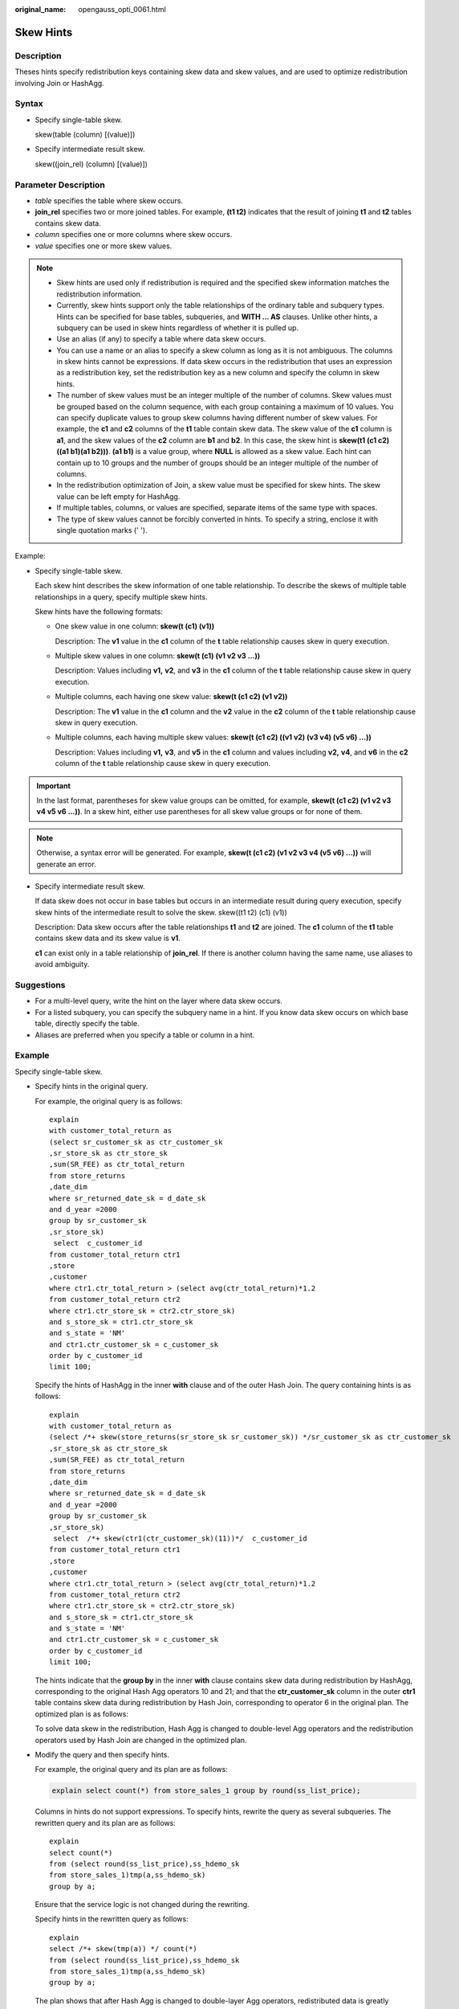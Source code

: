 :original_name: opengauss_opti_0061.html

.. _opengauss_opti_0061:

Skew Hints
==========

Description
-----------

Theses hints specify redistribution keys containing skew data and skew values, and are used to optimize redistribution involving Join or HashAgg.

Syntax
------

-  Specify single-table skew.

   skew(table (column) [(value)])

-  Specify intermediate result skew.

   skew((join_rel) (column) [(value)])

Parameter Description
---------------------

-  *table* specifies the table where skew occurs.
-  **join_rel** specifies two or more joined tables. For example, **(t1 t2)** indicates that the result of joining **t1** and **t2** tables contains skew data.
-  *column* specifies one or more columns where skew occurs.
-  *value* specifies one or more skew values.

.. note::

   -  Skew hints are used only if redistribution is required and the specified skew information matches the redistribution information.

   -  Currently, skew hints support only the table relationships of the ordinary table and subquery types. Hints can be specified for base tables, subqueries, and **WITH ... AS** clauses. Unlike other hints, a subquery can be used in skew hints regardless of whether it is pulled up.

   -  Use an alias (if any) to specify a table where data skew occurs.

   -  You can use a name or an alias to specify a skew column as long as it is not ambiguous. The columns in skew hints cannot be expressions. If data skew occurs in the redistribution that uses an expression as a redistribution key, set the redistribution key as a new column and specify the column in skew hints.

   -  The number of skew values must be an integer multiple of the number of columns. Skew values must be grouped based on the column sequence, with each group containing a maximum of 10 values. You can specify duplicate values to group skew columns having different number of skew values. For example, the **c1** and **c2** columns of the **t1** table contain skew data. The skew value of the **c1** column is **a1**, and the skew values of the **c2** column are **b1** and **b2**. In this case, the skew hint is **skew(t1 (c1 c2) ((a1 b1)(a1 b2)))**. **(a1 b1)** is a value group, where **NULL** is allowed as a skew value. Each hint can contain up to 10 groups and the number of groups should be an integer multiple of the number of columns.

   -  In the redistribution optimization of Join, a skew value must be specified for skew hints. The skew value can be left empty for HashAgg.

   -  If multiple tables, columns, or values are specified, separate items of the same type with spaces.

   -  The type of skew values cannot be forcibly converted in hints. To specify a string, enclose it with single quotation marks (' ').

Example:

-  Specify single-table skew.

   Each skew hint describes the skew information of one table relationship. To describe the skews of multiple table relationships in a query, specify multiple skew hints.

   Skew hints have the following formats:

   -  One skew value in one column: **skew(t (c1) (v1))**

      Description: The **v1** value in the **c1** column of the **t** table relationship causes skew in query execution.

   -  Multiple skew values in one column: **skew(t (c1) (v1 v2 v3 ...))**

      Description: Values including **v1,** **v2**, and **v3** in the **c1** column of the **t** table relationship cause skew in query execution.

   -  Multiple columns, each having one skew value: **skew(t (c1 c2) (v1 v2))**

      Description: The **v1** value in the **c1** column and the **v2** value in the **c2** column of the **t** table relationship cause skew in query execution.

   -  Multiple columns, each having multiple skew values: **skew(t (c1 c2) ((v1 v2) (v3 v4) (v5 v6) ...))**

      Description: Values including **v1,** **v3**, and **v5** in the **c1** column and values including **v2,** **v4**, and **v6** in the **c2** column of the **t** table relationship cause skew in query execution.

.. important::

   In the last format, parentheses for skew value groups can be omitted, for example, **skew(t (c1 c2) (v1 v2 v3 v4 v5 v6 ...))**. In a skew hint, either use parentheses for all skew value groups or for none of them.

.. note::

   Otherwise, a syntax error will be generated. For example, **skew(t (c1 c2) (v1 v2 v3 v4 (v5 v6) ...))** will generate an error.

-  Specify intermediate result skew.

   If data skew does not occur in base tables but occurs in an intermediate result during query execution, specify skew hints of the intermediate result to solve the skew. skew((t1 t2) (c1) (v1))

   Description: Data skew occurs after the table relationships **t1** and **t2** are joined. The **c1** column of the **t1** table contains skew data and its skew value is **v1**.

   **c1** can exist only in a table relationship of **join_rel**. If there is another column having the same name, use aliases to avoid ambiguity.

Suggestions
-----------

-  For a multi-level query, write the hint on the layer where data skew occurs.
-  For a listed subquery, you can specify the subquery name in a hint. If you know data skew occurs on which base table, directly specify the table.
-  Aliases are preferred when you specify a table or column in a hint.

Example
-------

Specify single-table skew.

-  Specify hints in the original query.

   For example, the original query is as follows:

   ::

      explain
      with customer_total_return as
      (select sr_customer_sk as ctr_customer_sk
      ,sr_store_sk as ctr_store_sk
      ,sum(SR_FEE) as ctr_total_return
      from store_returns
      ,date_dim
      where sr_returned_date_sk = d_date_sk
      and d_year =2000
      group by sr_customer_sk
      ,sr_store_sk)
       select  c_customer_id
      from customer_total_return ctr1
      ,store
      ,customer
      where ctr1.ctr_total_return > (select avg(ctr_total_return)*1.2
      from customer_total_return ctr2
      where ctr1.ctr_store_sk = ctr2.ctr_store_sk)
      and s_store_sk = ctr1.ctr_store_sk
      and s_state = 'NM'
      and ctr1.ctr_customer_sk = c_customer_sk
      order by c_customer_id
      limit 100;

   |image1|

   Specify the hints of HashAgg in the inner **with** clause and of the outer Hash Join. The query containing hints is as follows:

   ::

      explain
      with customer_total_return as
      (select /*+ skew(store_returns(sr_store_sk sr_customer_sk)) */sr_customer_sk as ctr_customer_sk
      ,sr_store_sk as ctr_store_sk
      ,sum(SR_FEE) as ctr_total_return
      from store_returns
      ,date_dim
      where sr_returned_date_sk = d_date_sk
      and d_year =2000
      group by sr_customer_sk
      ,sr_store_sk)
       select  /*+ skew(ctr1(ctr_customer_sk)(11))*/  c_customer_id
      from customer_total_return ctr1
      ,store
      ,customer
      where ctr1.ctr_total_return > (select avg(ctr_total_return)*1.2
      from customer_total_return ctr2
      where ctr1.ctr_store_sk = ctr2.ctr_store_sk)
      and s_store_sk = ctr1.ctr_store_sk
      and s_state = 'NM'
      and ctr1.ctr_customer_sk = c_customer_sk
      order by c_customer_id
      limit 100;

   The hints indicate that the **group by** in the inner **with** clause contains skew data during redistribution by HashAgg, corresponding to the original Hash Agg operators 10 and 21; and that the **ctr_customer_sk** column in the outer **ctr1** table contains skew data during redistribution by Hash Join, corresponding to operator 6 in the original plan. The optimized plan is as follows:

   |image2|

   To solve data skew in the redistribution, Hash Agg is changed to double-level Agg operators and the redistribution operators used by Hash Join are changed in the optimized plan.

-  Modify the query and then specify hints.

   For example, the original query and its plan are as follows:

   .. code-block::

      explain select count(*) from store_sales_1 group by round(ss_list_price);

   |image3|

   Columns in hints do not support expressions. To specify hints, rewrite the query as several subqueries. The rewritten query and its plan are as follows:

   ::

      explain
      select count(*)
      from (select round(ss_list_price),ss_hdemo_sk
      from store_sales_1)tmp(a,ss_hdemo_sk)
      group by a;

   |image4|

   Ensure that the service logic is not changed during the rewriting.

   Specify hints in the rewritten query as follows:

   ::

      explain
      select /*+ skew(tmp(a)) */ count(*)
      from (select round(ss_list_price),ss_hdemo_sk
      from store_sales_1)tmp(a,ss_hdemo_sk)
      group by a;

   |image5|

   The plan shows that after Hash Agg is changed to double-layer Agg operators, redistributed data is greatly reduced and redistribution time shortened.

   You can specify hints in columns in a subquery, for example:

   ::

      explain
      select /*+ skew(tmp(b)) */ count(*)
      from (select round(ss_list_price) b,ss_hdemo_sk
      from store_sales_1)tmp(a,ss_hdemo_sk)
      group by a;

.. |image1| image:: /_static/images/en-us_image_0000002088677790.png
.. |image2| image:: /_static/images/en-us_image_0000002088517934.png
.. |image3| image:: /_static/images/en-us_image_0000002088517938.png
.. |image4| image:: /_static/images/en-us_image_0000002088517938.png
.. |image5| image:: /_static/images/en-us_image_0000002124277525.png

